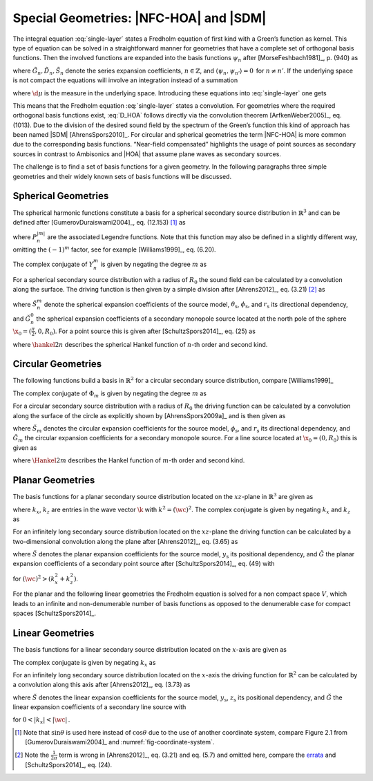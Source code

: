 .. _sec-nfchoa:

Special Geometries: |NFC-HOA| and |SDM|
---------------------------------------

The integral equation :eq:`single-layer` states a Fredholm equation of first
kind with a Green’s function as kernel. This type of equation can be solved in a
straightforward manner for geometries that have a complete set of orthogonal
basis functions.  Then the involved functions are expanded into the basis
functions :math:`\psi_n` after [MorseFeshbach1981]_, p. (940) as

.. math::
    :label: G_expansion

    G(\x-\x_0, \w) = \sum_{n} \tilde{G}_n(\w) \psi_n^*(\x_0) \psi_n(\x)

.. math::
    :label: D_expansion

    D(\x_0, \w) = \sum_n \tilde{D}_n(\w) \psi_n(\x_0)

.. math::
    :label: S_expansion

    S(\x, \w) = \sum_n \tilde{S}_n(\w) \psi_n(\x),

where :math:`\tilde{G}_n, \tilde{D}_n, \tilde{S}_n` denote the series expansion
coefficients, :math:`n \in \mathbb{Z}`, and \ :math:`\langle\psi_n,
\psi_{n'}\rangle = 0\,` for :math:`n \ne n'`.
If the underlying space is not compact the equations will involve an integration
instead of a summation

.. math::
    :label: G_expansion_non_compact

    G(\x-\x_0, \w) = \int \tilde{G}(\mu, \w) \psi^*(\mu, \x_0)
        \psi(\mu, \x) \d\mu

.. math::
    :label: D_expansion_non_compact

    D(\x_0, \w) = \int \tilde{D}(\mu, \w) \psi(\mu, \x_0) \d\mu

.. math::
    :label: S_expansion_non_compact

    S(\x, \w) = \int \tilde{S}(\mu, \w) \psi(\mu, \x) \d\mu,

where :math:`\d\mu` is the measure in the underlying space.
Introducing these equations into :eq:`single-layer` one gets

.. math::
    :label: D_HOA

    \tilde{D}_n(\w) =
        \frac{\tilde{S}_n(\w)}{\tilde{G}_n(\w)}.

This means that the Fredholm equation :eq:`single-layer` states a convolution.
For geometries where the required orthogonal basis functions exist, :eq:`D_HOA`
follows directly via the convolution theorem [ArfkenWeber2005]_, eq. (1013).
Due to the division of the desired sound field by the spectrum of the Green’s
function this kind of approach has been named |SDM| [AhrensSpors2010]_.  For
circular and spherical geometries the term |NFC-HOA| is more common due to the
corresponding basis functions. “Near-field compensated” highlights the usage of
point sources as secondary sources in contrast to Ambisonics and |HOA| that
assume plane waves as secondary sources.

The challenge is to find a set of basis functions for a given geometry.
In the following paragraphs three simple geometries and their widely
known sets of basis functions will be discussed.


.. _sec-spherical-geometries:

Spherical Geometries
~~~~~~~~~~~~~~~~~~~~

The spherical harmonic functions constitute a basis for a spherical secondary
source distribution in :math:`{\mathbb{R}}^3` and can be defined after
[GumerovDuraiswami2004]_, eq. (12.153) [#F1]_ as

.. math::
    :label: spherical-harmonics

    \begin{gathered}
        Y_n^m(\theta,\phi) = (-1)^m \sqrt{\frac{(2n+1)(n-|m|)!}{4\pi(n+|m|)!}}
        P_n^{|m|}(\sin\theta) \e{\i m\phi} \; \\
        n = 0,1,2,... \;\;\;\;\;\; m = -n,...,n
    \end{gathered}

where :math:`P_n^{|m|}` are the associated Legendre functions. Note that
this function may also be defined in a slightly different way, omitting
the :math:`(-1)^m` factor, see for example [Williams1999]_, eq. (6.20).

The complex conjugate of :math:`Y_n^m` is given by negating the degree
:math:`m` as

.. math::
    :label: spherical-harmonics-complex-conjugate

    Y_n^m(\theta,\phi)^* = Y_n^{-m}(\theta,\phi).

For a spherical secondary source distribution with a radius of :math:`R_0` the
sound field can be calculated by a convolution along the surface. The driving
function is then given by a simple division after [Ahrens2012]_, eq. (3.21)
[#F2]_ as

.. math::
    :label: D_spherical

    \begin{gathered}
        D_\text{spherical}(\theta_0,\phi_0,\w) = \\
        \frac{1}{R_0^{\,2}}
        \sum_{n=0}^\infty \sum_{m=-n}^n \sqrt{\frac{2n+1}{4\pi}}
        \frac{\breve{S}_n^m(\theta_\text{s},\phi_\text{s},r_\text{s},\w)}
        {\breve{G}_n^0(\frac{\pi}{2},0,\w)} Y_n^m(\theta_0,\phi_0),
    \end{gathered}

where :math:`\breve{S}_n^m` denote the spherical expansion coefficients of the
source model, :math:`\theta_\text{s}`, :math:`\phi_\text{s}`, and
:math:`r_\text{s}` its directional dependency, and :math:`\breve{G}_n^0` the
spherical expansion coefficients of a secondary monopole source located at
the north pole of the sphere :math:`\x_0 = (\frac{\pi}{2},0,R_0)`. For a point
source this is given after [SchultzSpors2014]_, eq. (25) as

.. math::
    :label: G_spherical

    \breve{G}_n^0(\tfrac{\pi}{2},0,\w) =
        -\i\wc \sqrt{\frac{2n+1}{4\pi}}
        \hankel{2}{n}{\wc R_0},

where :math:`\hankel{2}{n}{}` describes the spherical Hankel function of
:math:`n`-th order and second kind.


.. _sec-circular-geometries:

Circular Geometries
~~~~~~~~~~~~~~~~~~~

The following functions build a basis in :math:`\mathbb{R}^2` for a circular
secondary source distribution, compare [Williams1999]_

.. math::
    :label: circular-harmonics

    \Phi_m(\phi) = \e{\i m\phi}.

The complex conjugate of :math:`\Phi_m` is given by negating the degree
:math:`m` as

.. math::
    :label: circular-harmonics-complex-conjugate

    \Phi_m(\phi)^* = \Phi_{-m}(\phi).

For a circular secondary source distribution with a radius of :math:`R_0` the
driving function can be calculated by a convolution along the surface of the
circle as explicitly shown by [AhrensSpors2009a]_ and is then given as

.. math::
    :label: D_circular

    D_\text{circular}(\phi_0,\w) =
        \frac{1}{2\pi R_0} \sum_{m=-\infty}^\infty
        \frac{\breve{S}_m(\phi_\text{s},r_\text{s},\w)}
        {\breve{G}_m(0,\w)} \, \Phi_m(\phi_0),

where :math:`\breve{S}_m` denotes the circular expansion coefficients for the
source model, :math:`\phi_\text{s}`, and :math:`r_\text{s}` its directional
dependency, and :math:`\breve{G}_m` the circular expansion coefficients for a
secondary monopole source. For a line source located at :math:`\x_0 = (0,R_0)`
this is given as

.. math::
    :label: G_circular

    \breve{G}_m(0,\w) = -\frac{\i}{4}
        \Hankel{2}{m}{\wc R_0},

where :math:`\Hankel{2}{m}{}` describes the Hankel function of :math:`m`-th
order and second kind.


.. _sec-planar-goemetries:

Planar Geometries
~~~~~~~~~~~~~~~~~

The basis functions for a planar secondary source distribution located
on the :math:`xz`-plane in :math:`\mathbb{R}^3` are given as

.. math::
    :label: planar-harmonics

    \Lambda(k_x,k_z,x,z) = \e{-\i(k_x x + k_z z)},

where :math:`k_x`, :math:`k_z` are entries in the wave vector :math:`\k` with
:math:`k^2 = (\wc )^2`. The complex conjugate is given by negating
:math:`k_x` and :math:`k_z` as

.. math::
    :label: planar-harmonics-complex-conjugate

    \Lambda(k_x,k_z,x,z)^* = \Lambda(-k_x,-k_z,x,z).

For an infinitely long secondary source distribution located on the
:math:`xz`-plane the driving function can be calculated by a two-dimensional
convolution along the plane after [Ahrens2012]_, eq. (3.65) as

.. math::
    :label: D_planar

    D_\text{planar}(x_0,y_0,\w) = \frac{1}{4{\pi}^2} \iint_{-\infty}^\infty
       \frac{\breve{S}(k_x,y_\text{s},k_z,\w)}{\breve{G}(k_x,0,k_z,\w)}
       \Lambda(k_x,x_0,k_z,z_0) \d k_x \d k_z,

where :math:`\breve{S}` denotes the planar expansion coefficients for the source
model, :math:`y_\text{s}` its positional dependency, and :math:`\breve{G}` the
planar expansion coefficients of a secondary point source after
[SchultzSpors2014]_, eq. (49) with

.. math::
    :label: G_planar

    \breve{G}(k_x,0,k_z,\w) = -\frac{\i}{2}
        \frac{1}{\sqrt{(\wc )^2-k_x^2-k_z^2}},

for :math:`(\wc )^2 > (k_x^2+k_z^2)`.

For the planar and the following linear geometries the Fredholm equation is
solved for a non compact space :math:`V`, which leads to an infinite and
non-denumerable number of basis functions as opposed to the denumerable case for
compact spaces [SchultzSpors2014]_.


.. _sec-linear_geometries:

Linear Geometries
~~~~~~~~~~~~~~~~~

The basis functions for a linear secondary source distribution located on the
:math:`x`-axis are given as

.. math::
    :label: linear-harmonics

    \chi(k_x,x) = \e{-\i k_x x}.

The complex conjugate is given by negating :math:`k_x` as

.. math::
    :label: linear-harmonics-complex-conjugate

    \chi(k_x,x)^* = \chi(-k_x,x).

For an infinitely long secondary source distribution located on the
:math:`x`-axis the driving function for :math:`{\mathbb{R}}^2` can be calculated
by a convolution along this axis after [Ahrens2012]_, eq. (3.73) as

.. math::
    :label: D_linear

    D_\text{linear}(x_0,\w) = \frac{1}{2\pi} \int_{-\infty}^\infty
        \frac{\breve{S}(k_x,y_\text{s},\w)}{\breve{G}(k_x,0,\w)}
        \chi(k_x,x_0) \d k_x,

where :math:`\breve{S}` denotes the linear expansion coefficients for the source
model, :math:`y_\text{s}`, :math:`z_\text{s}` its positional dependency, and
:math:`\breve{G}` the linear expansion coefficients of a secondary line source
with

.. math::
    :label: G_linear

    \breve{G}(k_x,0,\w) = -\frac{\i}{2}
        \frac{1}{\sqrt{(\wc )^2-k_x^2}},

for :math:`0<|k_x|<|\wc |\,`.


.. [#F1]
    Note that :math:`\sin\theta` is used here instead of :math:`\cos\theta` due
    to the use of another coordinate system, compare Figure 2.1 from
    [GumerovDuraiswami2004]_ and :numref:`fig-coordinate-system`.

.. [#F2]
    Note the :math:`\frac{1}{2\pi}` term is wrong in [Ahrens2012]_, eq. (3.21)
    and eq. (5.7) and omitted here, compare the `errata
    <http://www.soundfieldsynthesis.org/errata/>`_ and [SchultzSpors2014]_, eq.
    (24).


.. vim: filetype=rst spell:
